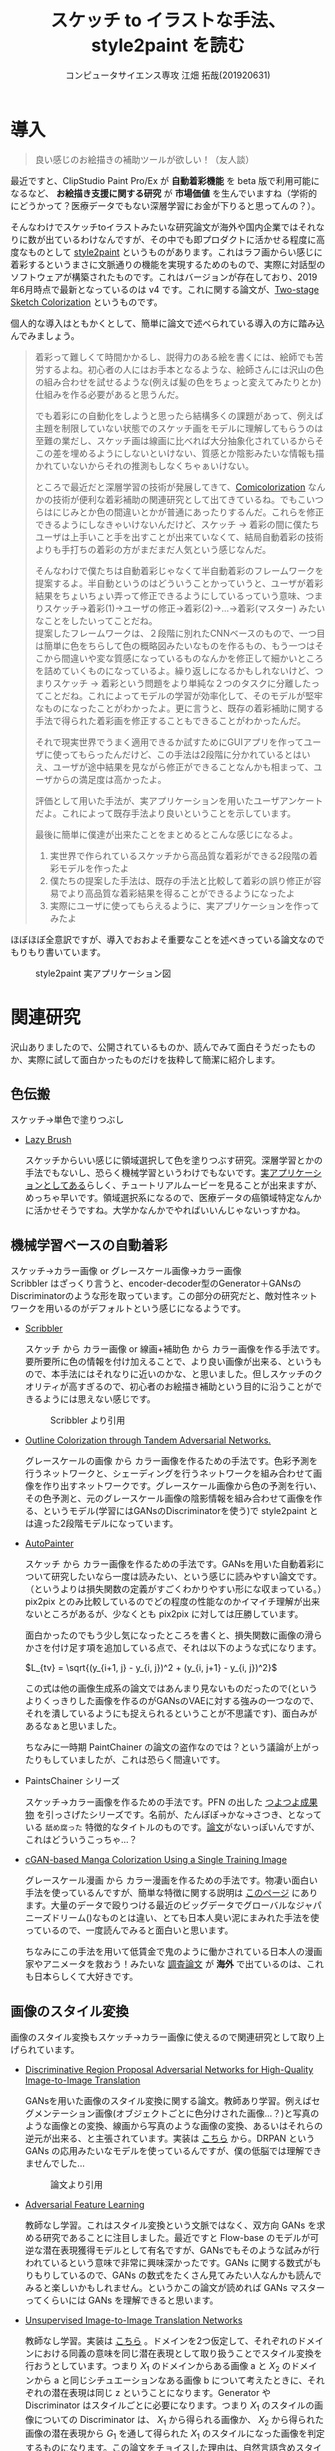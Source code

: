 #+TITLE: スケッチ to イラストな手法、style2paint を読む
#+AUTHOR: コンピュータサイエンス専攻 江畑 拓哉(201920631)
# This is a Bibtex reference
#+OPTIONS: ':nil *:t -:t ::t <:t H:3 \n:t arch:headline ^:nil
#+OPTIONS: author:t broken-links:nil c:nil creator:nil
#+OPTIONS: d:(not "LOGBOOK") date:nil e:nil email:nil f:t inline:t num:t
#+OPTIONS: p:nil pri:nil prop:nil stat:t tags:t tasks:t tex:t
#+OPTIONS: timestamp:nil title:t toc:nil todo:t |:t
#+LANGUAGE: ja
#+SELECT_TAGS: export
#+EXCLUDE_TAGS: noexport
#+CREATOR: Emacs 26.2 (Org mode 9.2.3)
#+LATEX_CLASS: article
#+LATEX_CLASS_OPTIONS: [a4paper, dvipdfmx, 10pt]
#+LATEX_HEADER: \usepackage{amsmath, amssymb, bm}
#+LATEX_HEADER: \usepackage{graphics}
#+LATEX_HEADER: \usepackage{color}
#+LATEX_HEADER: \usepackage{times}
#+LATEX_HEADER: \usepackage{longtable}
#+LATEX_HEADER: \usepackage{minted}
#+LATEX_HEADER: \usepackage{fancyvrb}
#+LATEX_HEADER: \usepackage{indentfirst}
#+LATEX_HEADER: \usepackage{pxjahyper}
#+LATEX_HEADER: \hypersetup{colorlinks=false, pdfborder={0 0 0}}
#+LATEX_HEADER: \usepackage[utf8]{inputenc}
#+LATEX_HEADER: \usepackage[backend=biber, bibencoding=utf8]{biblatex}
#+LATEX_HEADER: \usepackage[top=20truemm, bottom=25truemm, left=25truemm, right=25truemm]{geometry}
#+LATEX_HEADER: \usepackage{ascmac}
#+LATEX_HEADER: \usepackage{algorithm}
#+LATEX_HEADER: \usepackage{algorithmic}
#+LATEX_HEADER: \addbibresource{/home/meguru/Github/private-Journal/research-plan/reference.bib}
#+DESCRIPTION:
#+KEYWORDS:
#+STARTUP: indent overview inlineimages
* 導入
  #+BEGIN_QUOTE
  良い感じのお絵描きの補助ツールが欲しい！（友人談）
  #+END_QUOTE

  最近ですと、ClipStudio Paint Pro/Ex が *自動着彩機能* を beta 版で利用可能になるなど、 *お絵描き支援に関する研究* が *市場価値* を生んでいますね（学術的にどうかって？医療データでもない深層学習にお金が下りると思ってんの？）。
  
  そんなわけでスケッチtoイラストみたいな研究論文が海外や国内企業ではそれなりに数が出ているわけなんですが、その中でも即プロダクトに活かせる程度に高度なものとして [[https://github.com/lllyasviel/style2paints][style2paint]] というものがあります。これはラフ画からい感じに着彩するというまさに文脈通りの機能を実現するためのもので、実際に対話型のソフトウェアが構築されたものです。これはバージョンが存在しており、2019年6月時点で最新となっているのは v4 です。これに関する論文が、[[https://github.com/lllyasviel/style2paints/blob/master/papers/sa.pdf][Two-stage Sketch Colorization]] というものです。
  
  個人的な導入はともかくとして、簡単に論文で述べられている導入の方に踏み込んでみましょう。
  
  #+BEGIN_QUOTE
  着彩って難しくて時間かかるし、説得力のある絵を書くには、絵師でも苦労するよね。初心者の人にはお手本となるような、絵師さんには沢山の色の組み合わせを試せるような(例えば髪の色をちょっと変えてみたりとか)仕組みを作る必要があると思うんだ。
  
  でも着彩にの自動化をしようと思ったら結構多くの課題があって、例えば主題を制限していない状態でのスケッチ画をモデルに理解してもらうのは至難の業だし、スケッチ画は線画に比べれば大分抽象化されているからそこの差を埋めるようにしないといけない、質感とか陰影みたいな情報も描かれていないからそれの推測もしなくちゃぁいけない。
  
  ところで最近だと深層学習の技術が発展してきて、[[https://nico-opendata.jp/ja/casestudy/comicolorization/index.html][Comicolorization]] なんかの技術が便利な着彩補助の関連研究として出てきているね。でもこいつらはにじみとか色の間違いとかが普通にあったりするんだ。これらを修正できるようにしなきゃいけないんだけど、スケッチ -> 着彩の間に僕たちユーザは上手いこと手を出すことが出来ていなくて、結局自動着彩の技術よりも手打ちの着彩の方がまだまだ人気という感じなんだ。
 
  そんなわけで僕たちは自動着彩じゃなくて半自動着彩のフレームワークを提案するよ。半自動というのはどういうことかっていうと、ユーザが着彩結果をちょいちょい弄って修正できるようにしているっていう意味、つまりスケッチ->着彩(1)->ユーザの修正->着彩(2)->...->着彩(マスター) みたいなことをしたいってことだね。
  提案したフレームワークは、２段階に別れたCNNベースのもので、一つ目は簡単に色をちらして色の概略図みたいなものを作るもの、もう一つはそこから間違いや変な質感になっているものなんかを修正して細かいところを詰めていくものになっているよ。繰り返しになるかもしれないけど、つまりスケッチ -> 着彩という問題をより単純な２つのタスクに分離したってことだね。これによってモデルの学習が効率化して、そのモデルが堅牢なものになったことがわかったよ。更に言うと、既存の着彩補助に関する手法で得られた着彩画を修正することもできることがわかったんだ。 

  それで現実世界でうまく適用できるか試すためにGUIアプリを作ってユーザに使ってもらったんだけど、この手法は2段階に分かれているとはいえ、ユーザが途中結果を見ながら修正ができることなんかも相まって、ユーザからの満足度は高かったよ。

  評価として用いた手法が、実アプリケーションを用いたユーザアンケートだよ。これによって既存手法より良いということを示しています。
  
  最後に簡単に僕達が出来たことをまとめるとこんな感じになるよ。
  
  1. 実世界で作られているスケッチから高品質な着彩ができる2段階の着彩モデルを作ったよ
  2. 僕たちの提案した手法は、既存の手法と比較して着彩の誤り修正が容易でより高品質な着彩結果を得ることができるようになったよ
  3. 実際にユーザに使ってもらえるように、実アプリケーションを作ってみたよ
  #+END_QUOTE
  
  ほぼほぼ全意訳ですが、導入でおおよそ重要なことを述べきっている論文なのでもりもり書いています。
  
  #+CAPTION: style2paint 実アプリケーション図
  [[./img/style2paint_app.PNG]]
  
* 関連研究
  沢山ありましたので、公開されているものか、読んでみて面白そうだったものか、実際に試して面白かったものだけを抜粋して簡潔に紹介します。
  
** 色伝搬
   スケッチ->単色で塗りつぶし

   - [[https://dcgi.fel.cvut.cz/home/sykorad/Sykora09-EG.pdf][Lazy Brush]]

     スケッチからいい感じに領域選択して色を塗りつぶす研究。深層学習とかの手法でもないし、恐らく機械学習というわけでもないです。[[http://animatetvp.blogspot.com/2015/01/lazybrush.html][実アプリケーションとしてある]]らしく、チュートリアルムービーを見ることが出来ますが、めっちゃ早いです。領域選択系になるので、医療データの癌領域特定なんかに活かせそうですね。大学かなんかでやればいいんじゃないっすかね。

** 機械学習ベースの自動着彩
   スケッチ->カラー画像 or グレースケール画像->カラー画像
   Scribbler はざっくり言うと、encoder-decoder型のGenerator＋GANsのDiscriminatorのような形を取っています。この部分の研究だと、敵対性ネットワークを用いるのがデフォルトという感じになるようです。
   
   - [[https://arxiv.org/abs/1612.00835][Scribbler]]

     スケッチ から カラー画像 or 線画+補助色 から カラー画像を作る手法です。要所要所に色の情報を付け加えることで、より良い画像が出来る、というもので、本手法にはそれなりに近いのかな、と思いました。但しスケッチのクオリティが高すぎるので、初心者のお絵描き補助という目的に沿うことができるようには思えない感じです。
     #+CAPTION: Scribbler より引用
     [[./img/scribbler_abst.png]]

   - [[https://arxiv.org/pdf/1704.08834.pdf][Outline Colorization through Tandem Adversarial Networks.]]
     
     グレースケールの画像 から カラー画像を作るための手法です。色彩予測を行うネットワークと、シェーディングを行うネットワークを組み合わせて画像を作り出すネットワークです。グレースケール画像から色の予測を行い、その色予測と、元のグレースケール画像の陰影情報を組み合わせて画像を作る、というモデル(学習にはGANsのDiscriminatorを使う)で style2paint とは違った2段階モデルになっています。
    
   - [[https://arxiv.org/pdf/1705.01908.pdf][AutoPainter]]
     
     スケッチ から カラー画像を作るための手法です。GANsを用いた自動着彩について研究したいなら一度は読みたい、という感じに読みやすい論文です。（というよりは損失関数の定義がすごくわかりやすい形にな収まっている。）pix2pix とのみ比較しているのでどの程度の性能なのかイマイチ理解が出来ないところがあるが、少なくとも pix2pix に対しては圧勝しています。

     面白かったのでもう少し気になったところを書くと、損失関数に画像の滑らかさを付け足す項を追加している点で、それは以下のような式になります。

     $L_{tv} = \sqrt{(y_{i+1, j} - y_{i, j})^2 + (y_{i, j+1} - y_{i, j})^2}$
    
     この式は他の画像生成系の論文ではあんまり見ないものだったので(というよりくっきりした画像を作るのがGANsのVAEに対する強みの一つなので、それを潰しているようにも捉えられるということが不思議です)、面白みがあるなぁと思いました。

     ちなみに一時期 PaintChainer の論文の盗作なのでは？という議論が上がったりもしていましたが、これは恐らく間違いです。
     
   - PaintsChainer シリーズ

      スケッチ->カラー画像を作るための手法です。PFN の出した [[https://paintschainer.preferred.tech/index_ja.html][つよつよ成果物]] を引っさげたシリーズです。名前が、たんぽぽ->かな->さつき、となっている ~舐め腐った~ 特徴的なタイトルのものです。[[https://github.com/pfnet/PaintsChainer/issues/146][論文]]がないっぽいんですが、これはどういうこっちゃ…？

   - [[https://arxiv.org/abs/1706.06918][cGAN-based Manga Colorization Using a Single Training Image]]

     グレースケール漫画 から カラー漫画を作るための手法です。物凄い面白い手法を使っているんですが、簡単な特徴に関する説明は [[http://yusuke-ujitoko.hatenablog.com/entry/2017/07/01/234633][このページ]] にあります。大量のデータで殴りつける最近のビッグデータでグローバルなジャパニーズドリーム()なものとは違い、とても日本人臭い泥にまみれた手法を使っているので、一度読んでみると面白いと思います。
     
     ちなみにこの手法を用いて低賃金で鬼のように働かされている日本人の漫画家やアニメータを救おう！みたいな [[http://broncoscholar.library.cpp.edu/bitstream/handle/10211.3/207996/YanYiyang_Thesis2018.pdf?sequence=3][調査論文]] が *海外* で出ているのは、これも日本らしくて大好きです。

** 画像のスタイル変換
   画像のスタイル変換もスケッチ->カラー画像に使えるので関連研究として取り上げられています。
   
   - [[https://arxiv.org/abs/1711.09554][Discriminative Region Proposal Adversarial Networks for High-Quality Image-to-Image Translation]]
     
     GANsを用いた画像のスタイル変換に関する論文。教師あり学習。例えばセグメンテーション画像(オブジェクトごとに色分けされた画像…？)と写真のような画像との変換、線画から写真のような画像の変換、あるいはそれらの逆元が出来る、と主張されています。実装は [[https://github.com/godisboy/DRPAN][こちら]] から。DRPAN という GANs の応用みたいなモデルを使っているんですが、僕の低脳では理解できませんでした…
     
     #+CAPTION: 論文より引用
     [[./img/drp_abst.PNG]]

   - [[https://arxiv.org/abs/1605.09782][Adversarial Feature Learning]]
     
     教師なし学習。これはスタイル変換という文脈ではなく、双方向 GANs を求める研究であることに注目しました。最近ですと Flow-base のモデルが可逆な潜在表現獲得モデルとして有名ですが、GANsでもそのような試みが行われているという意味で非常に興味深かったです。GANs に関する数式がもりもりしているので、GANs の数式をたくさん見てみたい人なんかも読んでみると楽しいかもしれません。というかこの論文が読めれば GANs マスターってくらいには GANs を理解できると思います。

   - [[https://arxiv.org/pdf/1703.00848.pdf][Unsupervised Image-to-Image Translation Networks]]
     
     教師なし学習。実装は [[https://github.com/mingyuliutw/unit][こちら]] 。ドメインを2つ仮定して、それぞれのドメインにおける同義の意味を同じ潜在表現として取り扱うことでスタイル変換を行おうとしています。つまり $X_1$ のドメインからある画像 a と $X_2$ のドメインから a と同じシチュエーションなある画像 b について考えたときに、それぞれの潜在表現は同じ z ということになります。Generator や Discriminator はスタイルごとに必要になります。つまり $X_1$ のスタイルの画像についての Discriminator は、 $X_1$ から得られる画像か、 $X_2$ から得られた画像の潜在表現から $G_1$ を通して得られた $X_1$ のスタイルになった画像を判定するものになります。この論文をチョイスした理由は、自然言語含めスタイル変換全般に使えそうな手法だったからです。あとこれは後に拡張されて、2つのドメインからマルチドメインになったものが出てきていて、非常に [[https://github.com/NVlabs/MUNIT][興味深い論文]] だったからです([[https://github.com/NVlabs/MUNIT][実装]])。こっちの論文を読め（自分への圧力）。
     
     #+CAPTION: 論文より引用
     [[./img/uiit_abst.PNG]]

   - [[https://arxiv.org/abs/1703.10593][CycleGAN]]
     
     誰でも知っているので挙げました。解説は[[https://qiita.com/hikaru-light/items/98d06b21b4f3e2bb6ca4][このあたり]]で見てください。
     
** 画像の色付け
   - [[http://iizuka.cs.tsukuba.ac.jp/projects/colorization/ja/][Let there be Color!]]

     グレースケール画像 から カラー画像を作るための手法です。早稲田大学の出したグレースケール画像の自動着彩に関する論文。大域・中域・少域特徴を得るためのネットワーク＋色付けのネットワークの4つのネットワークをまとめ、彩色画像を作り、それを元のグレースケール画像と組み合わせることでカラー画像を生成します。テレビなんかでも大きく取り上げられたモデルらしいです。大域的・局所的、みたいな文言と最近出てきた [[https://qiita.com/koshian2/items/0e40a5930f1aa63a66b9][OctConv のモデル]] がなんとなく発想が似ている気がしたのでピックアップしました。
     
   - [[https://richzhang.github.io/ideepcolor/][Real-Time User-Guided Image Colorization with Learned Deep Priors]]
     
     グレースケール画像 から カラー画像を作るための手法です。着彩画像に修正が出来ることなど、ほぼほぼ style2paint と同じ仕様になっていますが、こちらは大体の位置に色を置く（塗るではない）することで着彩を行い、スケッチではなくグレースケール画像を入力に用います。かなり良い精度が出ており、これ、 *グリザイユ画法* で使えるんじゃね？と一人思っています。（数年くらい前から日本の一部コミュニティではグリザイユ画法が流行っているという *学術的に価値のない* モチベーションですね）ちなみに GANs のアイデアは使っているのに GANs の損失関数を使わないという面白い内容になっています。GANs を使わないでスタイル変換する論文をこの GANs 時代に提案してくるか…と関心しました。簡単な解説は [[https://github.com/DwangoMediaVillage/paper_readings/issues/8][ここ]] を読むと良いと思います。そして恐らくこれが最も本論文である style2paint に影響を与えていると思います（具体的には U-net 周りのアーキテクチャがかなり似通っています）。（ ~ただ見た目の精度が尋常じゃないのに評価手法がPSNRなのが結構気になります~ ）
     
     またこの論文では、ユーザの入力に対するシミュレーションも行っており、実際 style2paint でも用いられており、この手のデータ収集に関して非常に参考になるものですので、 *一読するべき* でしょう(4ページの Simulating User Interactions. の部分です)
     
     #+CAPTION: 論文より引用
     [[./img/rtugi_abst.PNG]]

* モデル概要
論文では、提案手法の概要から2段階のステップそれぞれの構成、そして訓練データの作成手法についての説明がなされています。これらをざっくりと消化していきます。特に訓練データの作成・獲得手法については *pixiv のサーバダウンを狙ってスクレイピングアタック仕掛けている新進気鋭超頭脳AI研究者様* には見ていただきたいものですね。(~界隈や大学の印象悪くなるからやめてくれ~)

** OverView
2段階なフレームワークである本手法は、 *drafting stage* と *refinement stage* という名前で2つを区別しています。入力のスケッチと最初に与えられるユーザの指示を元に色の構成を決めて、ぱっと色付けをすることが drafting stage での目標になります。そして refinement stage では drafting stage での drafting stage で得られた画像について不正確な色の領域を識別して、追加のユーザからの指示群を元に改良します。これら2つの stage に対するモデルは別々に訓練されており、実際に検証を行う際に初めて接続され最終出力までを得ることが出来ます。以下の図 Fig. 3 がフレームワークの全体図です。この 2段階なフレームワークは複雑な着彩タスクをよりシンプルで目標が明確であるサブタスクに分割したことで、結果的にスケッチと着彩までの距離を狭めます。さらに学習が容易になり、着彩結果の品質が向上します。一方既存の1段階な着彩手法では学習が困難であるために、不自然な着彩に対する修正を行うことが出来ません。

訓練に際して *着彩済みなデータセット* として目をつけたものは [[https://www.gwern.net/Danbooru2018][Danbooru database]] でした。これに対するスケッチの獲得は、PaintsChainer による線画抽出システムを用いました。またユーザからの入力(指示)をシミュレートするには、[[https://arxiv.org/pdf/1705.02999.pdf][Real-Time User-Guided Image Colorization with LearnedDeep Priors.]] に用いられている手法を用いました。drafting と refinement 両方で用いられている本質的な手法は、 *GANs* です。Fig. 4 をみると、stacking layer と layer のサイズ、layer 間の接続方式についてわかると思います。訓練時にはおおよそ Adam Optimizerを用いています(where $\beta_1 = 0.9, \beta_2 = 0.99, lr=1e-5$)。訓練に用いた GPU は Tesla P100 で、バッチサイズは 16 でした(バッチサイズを上げると学習率を下げずに訓練がうまく行く、という論文を google が出していたはずなので、より強いGPU使って上げてみたいですね。)トレーニングのサンプルデータは、元画像から $224 \times 224$ のサイズのパッチにトリミングされます。とはいえ提案手法のモデルは [[https://esslab.jp/~ess/ja/research/sketch/][Fully Convolutional Network]] で構成されているので、本フレームワークの検証段階では *任意の入力サイズをサポートできる* ようになっています。

#+CAPTION: Fig.3 論文より引用
[[./img/s2p_fig3.PNG]]

#+CAPTION: Fig.4 論文より引用
[[./img/s2p_fig4.PNG]]
** drafting stage
この stage では入力データであるスケッチから大まかな全体の色構成を決定するという目的で学習されます。高品質な画像を求めているわけではなく、色の多様性を保証できるだけ、ユーザの指示に基づいた色を積極的に散らすことが出来る必要があります。このためにスケッチ $x$ と $u_i$ から大まかな画像 $\hat{y}_m$ を予測するネットワーク network G を提案しています。これの概要は Fig.4 (a)にあります。この大まかながぞうのせいせいについては PaintsChainer など他手法が存在していますが、これらは技術的詳細が明らかにされていません。しかし実験の結果、本手法はそれらと同等以上の性能(state-of-art な性能)が得られることがわかりました。

スケッチ $x$ とユーザの指示 $u_i$ を入力に、 $G(x, u_i)$ で表される FFN (feed-forward network) で 予測画像 $\hat{y}_m$ を出力します。最適化のための目的関数は次の式 (1) になります(概形は *1ノルム* と *色彩多様性確保のための補正項* 、そして *GANs* ですね)。

\begin{eqnarray}
  arg \min_{G} \max_{D} \mathbb{E}_{x, y_i, y_f \sim P_{data}(x, u_i, y_f)} [&& \|y_f - G(x, u_i)\|_{1} + \alpha L(G(x, u_i))\nonumber  \\ && - \lambda log(D(y_f)) - \lambda log(1 - D(G(x, u_i)))] \\
where && \nonumber \\
L(x) &=& - \Sigma^{3}_{c=1} \cfrac{1}{m} \Sigma^{m}_{i=1}(x_{c, i} - \cfrac{1}{m}\Sigma^{m}_{i=1}x_{c, i})^2 \\
x_{c, i} &=& the\ i-th\ element\ on\ the\ c-th\ cannel \nonumber \\
m &=& image\ width\ \times \ height \nonumber
\end{eqnarray}

損失関数 L では生成される *色彩のRGB空間における分散を高める効果* を担っており、これによってより *彩度の高い色をもった* 画像が生成できるようになります。

** refinement stage
drafting stage によって得られた画像はまだ色間違いや不自然な部分(英語でこれは artifact と言われます)があるため、実用的ではありません。これを修正するために、修正箇所の領域を特定し、それを修正します。このために本フレームワークではユーザから修正箇所の指摘を受けるという仕組みを取っており、その意図を汲み取り制御することが必要になります。これを他制するために、問題点のある色領域を特定・修正するための別の深層学習モデルを提案しました。このモデルはユーザの指示を受け取り、それに従って色間違いや不自然な部分が修正されます。

ところがこのような訓練データを作成することは難しいです。選択肢としては神絵師を札束で殴りつけて draft 画像を修正された画像にしてもらうことですが、これは金も時間もやっべえかかります。またそれによってコンテンツの多様性を確保することも難しいでしょう(神絵師を大量に雇えば良いでしょうが以下略)。あるいは drafting stage から画像を大量に生成してそれを用いるという手法が考えられますが、これを行うと、特定の drafting 画像 に対して過剰適合してしまう可能性があり汎化性能を失う可能性があります。また drafting stage の結果を用いるということはせっかく *意図的に2つのタスクに分けた* ものをまとめて訓練してしまっていることになることと同義になるので、望ましいものとは思えません。実際に分離したほうがうまく行くことは、本手法の結果を見ればわかります(実際に drafting stage の画像を用いた refinement stage の学習は提案手法に比べ悪い結果が出ています)。

上記の手法の代わりに本手法では、{color draft, refined painting} の画像ペアを用いた *データセットを大量に自動合成するための手法* を用いました。この合成手法によって、refinement stage のモデルの汎化性能を上げるために役立ち、モデルが異なる種類の不自然な部分を修正することが出来るようになりました。この自動合成手法では、まず draft 画像の潜在的な不自然な箇所の特徴について実際に得られた draft 画像を観察することから始まります。結果として、draft 画像の不自然な箇所はおおよそ以下のような特徴を持っていました。

- 色の間違い

  青い太陽とか、緑な人の顔とかその手の色の間違いです。

- 色の染み出し
  
  塗りつぶしに失敗した感じです。例えば顔の肌色が背景にまで染み出してしまったことなどが挙げられます。

- ぼやけと歪み

  低い彩度で水彩塗りがぼやけてしまっているとか、一部の領域が変な質感がかかってしまっているとかしました。

以降ではこの3点に従うような画像を生成するための手法を説明します。

*** ランダムな領域切り出しと貼り付け
色の間違いをシミュレートするために、カラー画像からランダムに長方形のパッチを切り出します。パッチのサイズは $64\times 64 \sim 256 \times 256$ の範囲内で、これは一様分布からサンプリングされます。また色の間違いのランダム性と多様性を確保するために、不規則な形状のパッチを得ることができる領域提案法(region proposal methods)を用います。領域は入力画像のエッジマップに基づいて抽出されます。まず、ガウスぼかしをかけた画像と元の画像の差を求め、結果をクリッピングすることでシャープでクリーンなエッジマップを得ます。次に取得したエッジマップを平均値に基づいたしきい値に従って2値化エッジとして再抽出します。最後に不規則な形状のパッチを抽出するための色領域マスクを得るために [[https://arxiv.org/pdf/1706.06918.pdf][Trapped-ball segmentation]] を実装しました。([[https://github.com/pfnet/PaintsChainer/issues/127][Trapped-ball Segmentationについての議論]])

これらの2つの方法を組み合わせて、全部で10,000 の異なる画像を抽出します。色の誤りをシミュレートするために、これらのパーツをランダムに回転させて絵の上に重ねて貼り付けます。

つまり簡単に言うと、いい感じに学習データからパーツを持ってきて、画像 $y$ に対して適当に貼り付けることで合成画像 $y'$ を得ます。

*** ランダムな変形
変形を行うことで、ぼやけと歪みをシミュレートします。まず $[0, 0.1^2]$ 以内の正規分布から得られる乱数 $\theta_{mn}$ を値に持つ $2\times 3$ 行列 $T_{\theta}(G)$ を生成します。次に [[https://papers.nips.cc/paper/5854-spatial-transformer-networks.pdf][Spatial Transform Layer]] (STL) ([[https://qiita.com/nkato_/items/125bd2e7c0af582aa32e][解説]])を用いて画像を変形します(STLはどっちかっていうと正規化の手法なんですが、これはとてもユニークな発想ですね、多分)。この変形によって、局所パターンをぼかすことが出来るのと同時に、全体的なノイズ付加ができます。この場合のノイズとは恐らく特徴がボケる、という意味で、画像がぼやける、という意味とはニュアンスが違います。

*** ランダムな色のスプレー
画像の上にランダムな色をスプレーすることで、色の染み出しをシミュレートします。まず画像内からランダムな色を取り出します。次にいくつかのランダムな線形のパスに従ってランダムに決められた幅 $r \sim uniformly\ distribution \in [64, 128]$ でスプレーします。スプレーの形状は、色の染み出しに似た形状のものを選択しています。

#+CAPTION: Fig.7 論文より引用
[[./img/s2p_fig7.PNG]]
*** モデルの最適化
上記の3つの方法を同時に適用することで、draft 画像 $y_m$ を合成します。スケッチ $x$ 、 ユーザの指示 $u_{ii}$ 、 元の画像 $y_f$   に対して以下の目的関数を使い学習を行います($\lambda = 0.01$)。前の項が GANs のそれで、後の項は1ノルム(MAE, mean absolute error)ですね。 $y_m$ に関する Encoder の初期の重みとして、 ImageNet の inception V1 を与えました。

\begin{eqnarray}
arg \min_{G} \max_{D} \mathbb{E}_{x, u_{ii}, y_m, y_f \sim P_{data}(x, u_{ii}, y_m, y_f)} [-\lambda log(D(y_f)) - \lambda log (1 - D(G(x, u_{ii}, y_m))) + \|y_f - G(x, u_{ii}, y_m)\|_{1}]
\end{eqnarray}

* 評価
性能評価を行うために、まずテストデータセットを用意する必要がありました。このデータセットはインターネットより収集した様々な絵師からの 53 のスケッチで構成されています。スケッチの内容は、人のキャラクタ、動物、植物、風景など多岐にわたります。テストデータセットが学習データに含まれないことを確かにするために、すべてのテストデータを学習データと比較し、それぞれのテストデータに近い画像を上位3つずつ学習データから排除しました。尚画像の近さを測る指標は MSE(Mean Square Error) です。

以降の部分は一部を省略しています。論文中の Figure を引用しすぎると翻訳権周りで揉めそうなので、ここでは簡潔にまとめたもので済ませています。概要はすべてまとめられたと思いますが、詳細は元論文を参照してください。

** ユーザインターフェース
より便利な着彩環境を構築するために、Fig. 2 のようにユーザが2段階の着彩処理を行うことを支援できるようなユーザインターフェースを設計しました。ユーザインターフェースには 3 つのキャンバスがあり、ツールバー、カラーパレット、そして最終結果のためのものとなっています。先行研究とは異なり、本手法は2段階の結果をそれぞれ別に示して、両方の段階に対するユーザからの指示を受け入れられるようにしました。実験の結果、両方に指示を受けられるようにしたことで、ユーザの着彩処理を高速化させることが出来るとわかりました。

** 見た目の比較
まず最初の評価実験として、本手法と他手法との結果の差を視覚的に比較します。いくつかの手法はユーザから *線* を用いた指示に従って調整を行うが、他の手法では *点* を用いた指示に従って調整が行われる仕組みになっているので、我々は手動で線を用いた着彩の指示から手動でサンプリングを行ってそれぞれの手法のための適切な *点* の指示を作成しました。公正な比較を行うために、同一の指示マップが両方の段階で与えられています。異なる指示マップを用いると、結果の品質がより良くなるということに注意してください。

*** 色伝搬手法
色伝搬手法からの比較対象として、 [[https://dcgi.fel.cvut.cz/home/sykorad/Sykora09-EG.pdf][Lazy Brush]] を取り上げました。 Fig.8 を見ればわかるように質感や陰影なしの平坦な色付けしか出来ていないことがわかります。また色滲みの問題も申告で、例えば蛇の塗りつぶしに至ってはその殆どが真っ黒になっていますし、髪飾りも同様な問題を抱えていることがわかります。しかし提案手法では、 Lazy Brush と比較して、質感や陰影を表現できている他、ユーザからの指示によって適切な色伝搬が出来ているとわかります。

*** 機械学習ベースのスケッチの着彩手法
機械学習ベースの着彩手法として、Comicolorization と PaintChainer (V1 ~ V3) を取り上げました。しかし、[[https://nico-opendata.jp/ja/casestudy/comicolorization/index.html][Comicolorization]]  はスケッチからの色付けに対応した手法ではないので、こちらではスケッチからおおよそグレースケールの着彩が施されています。PaintChainer はどのバージョンでも色滲みの問題があることがわかります。例えば蛇の画像や髪飾りは明らかに色が漏れていることがわかります。その上 V1 に関しては、水彩なぼやけを起こしていることがわかります。この特徴は特に彩度の低い色で見られるようです。V2 では色がよりはっきりとしてきていますが、質感生成の部分で難があるように思われます。例えば蛇の画像ではV1に比べて質感が薄いように見えます。少女の髪の塗りについては、細かい質感や陰影なしにほぼ無地に塗りつぶされていることがわかります。V3 では、質感や陰影の表現はある程度向上していますが、細部や線画歪んでしまっています。また髪飾りのようないくつかの細かい領域に関しては、彩度の高い色や歪んだ色で色付けされています。

これに対して提案手法では、ユーザの指示に従って適切な領域に対して着彩を行えている他、ハイライトや乗算のようなレイヤー効果を出すことが出来ていると考えられます(レイヤー云々は絵を描かない人からはなんのこっちゃと思いますが、そういう分野なので諦めてください)。髪の毛や服は鮮やかな色でかつ滑らかなハイライトや影が表現できていることがわかります。蛇については先行研究で、まだらな質感を表現することに難航していましたが、提案手法ではうまく表現することが出来ていると思われます。また refinement stage で、PaintChainerが抱えていた色にじみの問題は解決していると言えます。

#+CAPTION: Fig. 8 論文より引用
[[./img/s2p_fig8.PNG]]

また自動着彩、つまりユーザからの指示無しで着祭を行った場合の性能差について比較を行いました。これはユーザが着彩を行う際に何らかのインスピレーションを得たい場合などでの利用が想定されています(論文中 Fig. 9 参照)。PaintChainer V2, V3と、提案手法の自動着彩の性能を比較すると、PaintChainerでは Fig. 8 と同様に色にじみの問題が出ています。またユーザからの指示がないことで、誤った色や色が不自然に混ざってしまっている場面が見られます。提案手法ではこの状態から refinement stage に移ることが出来るため、このような不自然さを修正することが容易であると言えます。

*** 画像スタイルの操作
ここで用いる画像のスタイル操作、とは参照画像を元にスケッチに着彩を行うという意味です。我々の提案手法と、[[https://www.cv-foundation.org/openaccess/content_cvpr_2016/papers/Gatys_Image_Style_Transfer_CVPR_2016_paper.pdf][Image Style Transfer Using Convolutional Neural Networks]] , [[https://arxiv.org/pdf/1705.01088.pdf][Visual attribute transfer through deep image analogy]] , [[https://arxiv.org/pdf/1706.03319.pdf][Style Transfer for Anime Sketches with Enhanced Residual U-net and Auxiliary Classifier GAN]] , [[https://nico-opendata.jp/ja/casestudy/comicolorization/index.html][Comicolorization]] の4つを用いて比較実験を行いました。結果としてどれも提案手法に比べて、不自然な色を用いていたり、色にじみを起こしてしまっていることがわかりました。また提案手法では比較手法に比べて服の着彩がうまく行くことがわかりました。結果として言えることは、提案手法が半自動的な着彩で、参照画像すべての色を反映するわけではないものの、比較手法に比べて高品質な画像を生成することが出来るということです。

[[https://phillipi.github.io/pix2pix/][Pix2Pix]] のような画像から画像のスタイル変換を用いても勿論スケッチから画像を着彩することが出来ます。比較対象として [[https://phillipi.github.io/pix2pix/][Pix2Pix]] を取り上げ実験しました。しかし Pix2Pix では低い彩度の画像しか生成できず、画像が滲んでしまいました(Fig. 13 参照)。

また[[https://arxiv.org/pdf/1705.02999.pdf][Real-Time User-Guided Image Colorization with LearnedDeep Priors.]] を用いた比較実験を行いましたが、こちらは現実の写真よりの画像生成するためのシステムであり、スケッチからイラストのような画像の生成、というタスクにはうまく転用できませんでした(Fig. 13 参照)。具体的には、色の間違いや色に地味が献茶に現れてしまっている点が問題として挙げられます。

また他手法の比較とは別に、本手法がどのようなスケッチに有効であるのかを調べるために、男性のキャラクタ、女性のキャラクタ、鳥、風景などの着彩を行う実験を行い、モデルの堅牢性を確かめました。結果、提案手法はさまざまな主題や描画スタイルにかかわらずしっかりとした着彩が出来ていることがわかりました(Fig. 10, Fig. 24 を参照)。

また特にアジアの絵師に多く見られる、多様な着彩手法についての実験を行いました。繊細な質感や、細かい目のディティール付けなど、絵師によって様々な着彩スタイルがあり、一部の絵師はそれをスケッチの上でも表現することがあります。これは推論を困難にする可能性がありますし、異なる描画スタイルを学習することは、質感やグラデーションを生成することを難しくしてしまう可能性があります。実際 Fig. 11 では比較手法が目の色を表現することが出来ず、詳細な描画領域についてテクスチャを生成することが出来ていないことがわかります。提案手法がこれらの問題に対して堅牢であることの説明に、2段階のフレームワークというデザインにしたことを挙げることが出来ます。つまり複雑な着彩を2つの比較的簡単なタスクに分類したことで、着彩の複雑さを効果的に軽減できたということです。もっと言うならば、refinement stage で質感や陰影の表現を学習することに集中できたことがこの結果を産んだと言えます。また refinement stage は繰り返し修正する機会が得られるので、複雑な描画を確実に処理することが出来ます。
#+CAPTION: Fig.11 論文より引用
[[./img/s2p_fig11.PNG]]

** ユーザ実験
提案手法の定量的な評価を得るために、ユーザ実験を行いました。ユーザエクスペリエンスと満足度を評価するために、10人の参加者を募って、作成したGUIソフトを用いてインタラクティブな着彩を行いました。比較対象は PaintsChainer ファミリーで、ランダムに選択された5つのスケッチのセットを着彩しました。参加者はどのようにも指示を行うことが出来ます。また参加者ごとにかかった着彩時間を記録しました。

実験後、Fig. 14 に示されるような多次元的な調査を行いました。尚スコアは [0, 1] で正規化されます。また異なる手法間での有意性を検証するために paired student's の T検定 を行いました。結果を Table. 1 に示しました。

多次元的な調査に用いた指標は、(a) Timing: 着彩時間を記録して正規化を施しました。 (b): User experience: 参加者に着彩中にユーザエクスペリエンスを評価してもらいました。(c): Regional obedience: 参加者にユーザの指示が着際した領域を正確に認識できているのかをひょうかしてもらいました。複数の着彩指示が行われると、モデルはこれに応じて着彩する領域を区別して茶臭いしなければなりません。この評価はまた、モデルが色にじみや色の混合に関する問題をどの程度回避できているのかを暗黙的に評価しています。(d) Color obedience: これはモデルがユーザの指示の色域と色調に正確に従うことが出来ているのかを評価します。つまり参加者が赤で塗るように支持すれば、紫などの色ではなく、赤で塗られることを期待しています。(e) Visual quality: 参加者によって自分が着彩を行って出来た絵を評価してもらいました。なお得点をつける指標として、サンプルの別の絵を見せました。

統計の結果視覚的な品質や鮮やかさについて、提案手法はPaintsChainerよりも優れているというユーザからの評価が得られたことがわかりました。さらに提案手法では色にじみを抑えれるということがわかりました。つまりユーザの意図を反映した着彩が出来ていることが言えるでしょう。欠点としては提案手法が比較手法と比較して絵の生成に時間がかかってしまうという点です。これは正確な着彩を行うことが出来るという有効性を逆に示せたのではないかと提案者は考えているそうです。実際に、提案手法はユーザの意思を反映して細かいディティールを凝ることが出来るので、参加者は満足できるまで着祭を微調整し続ける傾向がありました。しかし比較手法については細部の着彩についてはあまり効果的ではないため、参加者は早々に諦めてしまう傾向がありました。例えば比較手法では、スケッチの境界を辿った着彩が難しいという問題がありましたが、提案手法ではユーザの指示に従ってそれらを正確に色付けすることが出来ました(Fig. 16 参照)。

また Regional obedience についてより深く比較実験を行うために、Lazy Brush を加えた別の比較実験を行いました。実験概要は、Lazy Brush と PaintsChainer と提案手法で、着彩を行ったものについて、スケッチに意味づけられている領域を反映して着彩することが出来ているかを順位付けるというものです。結果として提案手法は平均で 1.22 という最高順位を達成しました。

#+CAPTION: Fig. 14 論文より引用
[[./img/s2p_fig14.PNG]]

** Discussions and Limitation 
To be Continued...

* 感想
僕はあんまり画像系の研究はしていないんですが、この論文はとても読みやすい部類であったと思います。最近読んだ [[https://arxiv.org/abs/1904.09571][TransGaGa]] の技術を組み合わせるとか [[https://arxiv.org/abs/1807.03039][Glow]] や U-Net を参考に Fully Connected Network の構築手法をアップデートする(特に refinement stage の ユーザの指示と画像の組み合わせ部分を TransGaGa の CVAE 項みたいにしてみたら面白そうですね)とか、Refinement Stage を強化学習の分野に持ち込んでみるとか、自動画像生成の部分をもっと詰めてみるとか、色々研究していみたいテーマが見える面白い分野だなぁと思いました。（小並感）

ところでこの論文を読む限り End-to-End 学習には難がありそうなイメージになっているんですが、最近のトレンド的にどうなんでしょう。
  
最後にこの論文の著者についてです。この著者、物凄いリサーチ力を持っているらしく、先行研究のの実装なんかに積極的に issue を立てて質問に行く(しかも的外れではなくまっとうな質問を！)スタイルはとても尊敬できるなぁと思いました。閉鎖空間で学年やらポストやらで上下関係するスタイルとは違って学問といった雰囲気がしてとても好感が持てます。

この後は時間があれば、[[https://arxiv.org/pdf/1706.03319.pdf][Style Transfer for Anime Sketches with Enhanced Residual U-net and Auxiliary Classifier GAN]] と [[https://arxiv.org/pdf/1705.02999.pdf][Real-Time User-Guided Image Colorization with LearnedDeep Priors.]] を読もうかなと思っていたり思っていなかったり(~趣味でやっているので、自分の研究時間との兼ね合いが大変~)

追伸・セルシスさん とか Pixiv さんとか PFN さんとかで研究してくれないかなぁ（チラッチラッ）


